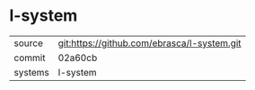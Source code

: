 * l-system



|---------+-------------------------------------------|
| source  | git:https://github.com/ebrasca/l-system.git   |
| commit  | 02a60cb  |
| systems | l-system |
|---------+-------------------------------------------|

